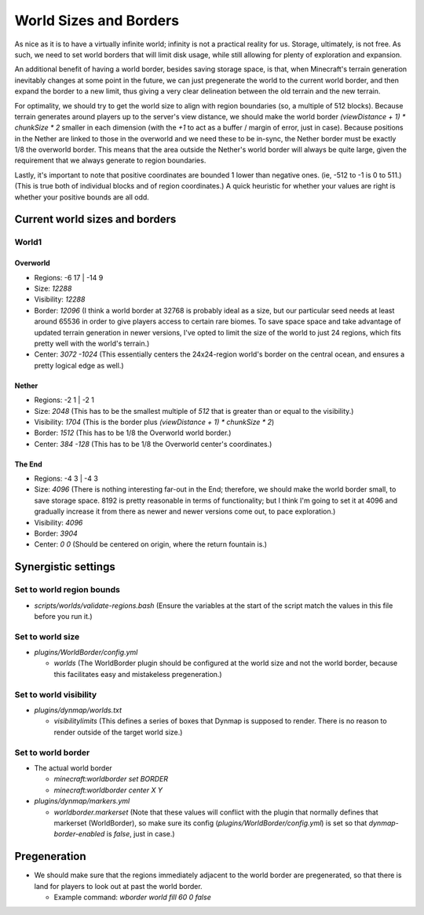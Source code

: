 World Sizes and Borders
################################################################################

As nice as it is to have a virtually infinite world;  infinity is not a practical reality for us.
Storage, ultimately, is not free.
As such, we need to set world borders that will limit disk usage, while still allowing for plenty of exploration and expansion.

An additional benefit of having a world border, besides saving storage space, is that, when Minecraft's terrain generation inevitably changes at some point in the future, we can just pregenerate the world to the current world border, and then expand the border to a new limit, thus giving a very clear delineation between the old terrain and the new terrain.

For optimality, we should try to get the world size to align with region boundaries (so, a multiple of 512 blocks).
Because terrain generates around players up to the server's view distance, we should make the world border `(viewDistance + 1) * chunkSize * 2` smaller in each dimension (with the `+1` to act as a buffer / margin of error, just in case).
Because positions in the Nether are linked to those in the overworld and we need these to be in-sync, the Nether border must be exactly 1/8 the overworld border.  This means that the area outside the Nether's world border will always be quite large, given the requirement that we always generate to region boundaries.

Lastly, it's important to note that positive coordinates are bounded 1 lower than negative ones.  (ie, -512 to -1 is 0 to 511.)  (This is true both of individual blocks and of region coordinates.)  A quick heuristic for whether your values are right is whether your positive bounds are all odd.

Current world sizes and borders
================================================================================

World1
~~~~~~~~~~~~~~~~~~~~~~~~~~~~~~~~~~~~~~~~~~~~~~~~~~~~~~~~~~~~~~~~~~~~~~~~~~~~~~~~

Overworld
--------------------------------------------------------------------------------
* Regions: -6 17 | -14 9
* Size: `12288`
* Visibility: `12288`
* Border: `12096` (I think a world border at 32768 is probably ideal as a size, but our particular seed needs at least around 65536 in order to give players access to certain rare biomes. To save space space and take advantage of updated terrain generation in newer versions, I've opted to limit the size of the world to just 24 regions, which fits pretty well with the world's terrain.)
* Center: `3072 -1024` (This essentially centers the 24x24-region world's border on the central ocean, and ensures a pretty logical edge as well.)

Nether
--------------------------------------------------------------------------------
* Regions: -2 1 | -2 1
* Size: `2048` (This has to be the smallest multiple of `512` that is greater than or equal to the visibility.)
* Visibility: `1704` (This is the border plus `(viewDistance + 1) * chunkSize * 2`)
* Border: `1512` (This has to be 1/8 the Overworld world border.)
* Center: `384 -128` (This has to be 1/8 the Overworld center's coordinates.)

The End
--------------------------------------------------------------------------------
* Regions: -4 3 | -4 3
* Size: `4096` (There is nothing interesting far-out in the End;  therefore, we should make the world border small, to save storage space.  8192 is pretty reasonable in terms of functionality;  but I think I'm going to set it at 4096 and gradually increase it from there as newer and newer versions come out, to pace exploration.)
* Visibility: `4096`
* Border: `3904`
* Center: `0 0` (Should be centered on origin, where the return fountain is.)

Synergistic settings
================================================================================

Set to world region bounds
~~~~~~~~~~~~~~~~~~~~~~~~~~~~~~~~~~~~~~~~~~~~~~~~~~~~~~~~~~~~~~~~~~~~~~~~~~~~~~~~

* `scripts/worlds/validate-regions.bash` (Ensure the variables at the start of the script match the values in this file before you run it.)

Set to world size
~~~~~~~~~~~~~~~~~~~~~~~~~~~~~~~~~~~~~~~~~~~~~~~~~~~~~~~~~~~~~~~~~~~~~~~~~~~~~~~~

* `plugins/WorldBorder/config.yml`

  * `worlds` (The WorldBorder plugin should be configured at the world size and not the world border, because this facilitates easy and mistakeless pregeneration.)

Set to world visibility
~~~~~~~~~~~~~~~~~~~~~~~~~~~~~~~~~~~~~~~~~~~~~~~~~~~~~~~~~~~~~~~~~~~~~~~~~~~~~~~~

* `plugins/dynmap/worlds.txt`

  * `visibilitylimits` (This defines a series of boxes that Dynmap is supposed to render.  There is no reason to render outside of the target world size.)

Set to world border
~~~~~~~~~~~~~~~~~~~~~~~~~~~~~~~~~~~~~~~~~~~~~~~~~~~~~~~~~~~~~~~~~~~~~~~~~~~~~~~~

* The actual world border

  * `minecraft:worldborder set BORDER`
  * `minecraft:worldborder center X Y`

* `plugins/dynmap/markers.yml`

  * `worldborder.markerset` (Note that these values will conflict with the plugin that normally defines that markerset (WorldBorder), so make sure its config (`plugins/WorldBorder/config.yml`) is set so that `dynmap-border-enabled` is `false`, just in case.)

Pregeneration
================================================================================

* We should make sure that the regions immediately adjacent to the world border are pregenerated, so that there is land for players to look out at past the world border.

  * Example command: `wborder world fill 60 0 false`

